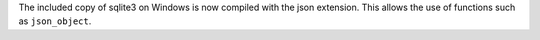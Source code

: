 The included copy of sqlite3 on Windows is now compiled with the json
extension. This allows the use of functions such as ``json_object``.

